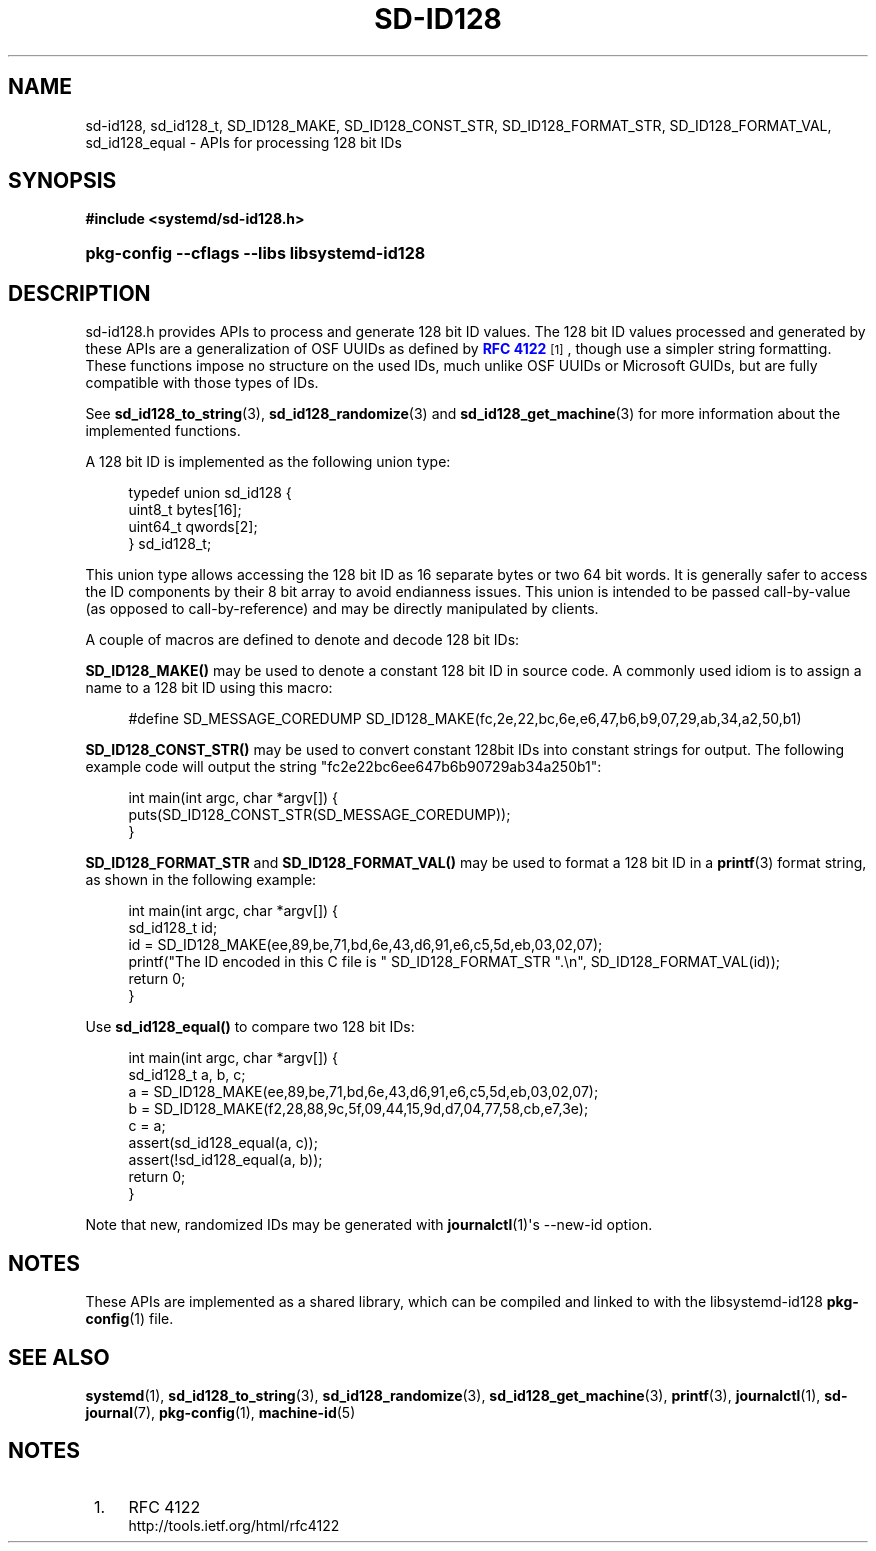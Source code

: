 '\" t
.TH "SD\-ID128" "3" "" "systemd 204" "sd-id128"
.\" -----------------------------------------------------------------
.\" * Define some portability stuff
.\" -----------------------------------------------------------------
.\" ~~~~~~~~~~~~~~~~~~~~~~~~~~~~~~~~~~~~~~~~~~~~~~~~~~~~~~~~~~~~~~~~~
.\" http://bugs.debian.org/507673
.\" http://lists.gnu.org/archive/html/groff/2009-02/msg00013.html
.\" ~~~~~~~~~~~~~~~~~~~~~~~~~~~~~~~~~~~~~~~~~~~~~~~~~~~~~~~~~~~~~~~~~
.ie \n(.g .ds Aq \(aq
.el       .ds Aq '
.\" -----------------------------------------------------------------
.\" * set default formatting
.\" -----------------------------------------------------------------
.\" disable hyphenation
.nh
.\" disable justification (adjust text to left margin only)
.ad l
.\" -----------------------------------------------------------------
.\" * MAIN CONTENT STARTS HERE *
.\" -----------------------------------------------------------------
.SH "NAME"
sd-id128, sd_id128_t, SD_ID128_MAKE, SD_ID128_CONST_STR, SD_ID128_FORMAT_STR, SD_ID128_FORMAT_VAL, sd_id128_equal \- APIs for processing 128 bit IDs
.SH "SYNOPSIS"
.sp
.ft B
.nf
#include <systemd/sd\-id128\&.h>
.fi
.ft
.HP \w'\fBpkg\-config\ \-\-cflags\ \-\-libs\ libsystemd\-id128\fR\ 'u
\fBpkg\-config \-\-cflags \-\-libs libsystemd\-id128\fR
.SH "DESCRIPTION"
.PP
sd\-id128\&.h
provides APIs to process and generate 128 bit ID values\&. The 128 bit ID values processed and generated by these APIs are a generalization of OSF UUIDs as defined by
\m[blue]\fBRFC 4122\fR\m[]\&\s-2\u[1]\d\s+2, though use a simpler string formatting\&. These functions impose no structure on the used IDs, much unlike OSF UUIDs or Microsoft GUIDs, but are fully compatible with those types of IDs\&.
.PP
See
\fBsd_id128_to_string\fR(3),
\fBsd_id128_randomize\fR(3)
and
\fBsd_id128_get_machine\fR(3)
for more information about the implemented functions\&.
.PP
A 128 bit ID is implemented as the following union type:
.sp
.if n \{\
.RS 4
.\}
.nf
typedef union sd_id128 {
        uint8_t bytes[16];
        uint64_t qwords[2];
} sd_id128_t;
.fi
.if n \{\
.RE
.\}
.PP
This union type allows accessing the 128 bit ID as 16 separate bytes or two 64 bit words\&. It is generally safer to access the ID components by their 8 bit array to avoid endianness issues\&. This union is intended to be passed call\-by\-value (as opposed to call\-by\-reference) and may be directly manipulated by clients\&.
.PP
A couple of macros are defined to denote and decode 128 bit IDs:
.PP
\fBSD_ID128_MAKE()\fR
may be used to denote a constant 128 bit ID in source code\&. A commonly used idiom is to assign a name to a 128 bit ID using this macro:
.sp
.if n \{\
.RS 4
.\}
.nf
#define SD_MESSAGE_COREDUMP SD_ID128_MAKE(fc,2e,22,bc,6e,e6,47,b6,b9,07,29,ab,34,a2,50,b1)
.fi
.if n \{\
.RE
.\}
.PP
\fBSD_ID128_CONST_STR()\fR
may be used to convert constant 128bit IDs into constant strings for output\&. The following example code will output the string "fc2e22bc6ee647b6b90729ab34a250b1":
.sp
.if n \{\
.RS 4
.\}
.nf
int main(int argc, char *argv[]) {
        puts(SD_ID128_CONST_STR(SD_MESSAGE_COREDUMP));
}
.fi
.if n \{\
.RE
.\}
.PP
\fBSD_ID128_FORMAT_STR\fR
and
\fBSD_ID128_FORMAT_VAL()\fR
may be used to format a 128 bit ID in a
\fBprintf\fR(3)
format string, as shown in the following example:
.sp
.if n \{\
.RS 4
.\}
.nf
int main(int argc, char *argv[]) {
        sd_id128_t id;
        id = SD_ID128_MAKE(ee,89,be,71,bd,6e,43,d6,91,e6,c5,5d,eb,03,02,07);
        printf("The ID encoded in this C file is " SD_ID128_FORMAT_STR "\&.\en", SD_ID128_FORMAT_VAL(id));
        return 0;
}
.fi
.if n \{\
.RE
.\}
.PP
Use
\fBsd_id128_equal()\fR
to compare two 128 bit IDs:
.sp
.if n \{\
.RS 4
.\}
.nf
int main(int argc, char *argv[]) {
        sd_id128_t a, b, c;
        a = SD_ID128_MAKE(ee,89,be,71,bd,6e,43,d6,91,e6,c5,5d,eb,03,02,07);
        b = SD_ID128_MAKE(f2,28,88,9c,5f,09,44,15,9d,d7,04,77,58,cb,e7,3e);
        c = a;
        assert(sd_id128_equal(a, c));
        assert(!sd_id128_equal(a, b));
        return 0;
}
.fi
.if n \{\
.RE
.\}
.PP
Note that new, randomized IDs may be generated with
\fBjournalctl\fR(1)\*(Aqs
\-\-new\-id
option\&.
.SH "NOTES"
.PP
These APIs are implemented as a shared library, which can be compiled and linked to with the
libsystemd\-id128
\fBpkg-config\fR(1)
file\&.
.SH "SEE ALSO"
.PP
\fBsystemd\fR(1),
\fBsd_id128_to_string\fR(3),
\fBsd_id128_randomize\fR(3),
\fBsd_id128_get_machine\fR(3),
\fBprintf\fR(3),
\fBjournalctl\fR(1),
\fBsd-journal\fR(7),
\fBpkg-config\fR(1),
\fBmachine-id\fR(5)
.SH "NOTES"
.IP " 1." 4
RFC 4122
.RS 4
\%http://tools.ietf.org/html/rfc4122
.RE
